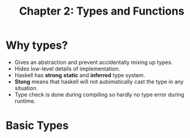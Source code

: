 #+TITLE: Chapter 2: Types and Functions
#+OPTIONS: author:nil date:nil

* Why types?

- Gives an abstraction and prevent accidentally mixing up types.
- Hides low-level details of implementation.
- Haskell has *strong* *static* and *inferred* type system.
- *Stong* means that haskell will not automatically cast the type in any situation.
- Type check is done during compiling so hardly no type error during runtime.

* Basic Types
